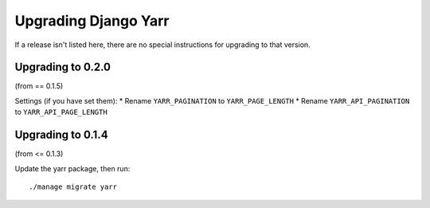 =====================
Upgrading Django Yarr
=====================

If a release isn't listed here, there are no special instructions for upgrading
to that version.


Upgrading to 0.2.0
==================

(from == 0.1.5)

Settings (if you have set them):
* Rename ``YARR_PAGINATION`` to ``YARR_PAGE_LENGTH``
* Rename ``YARR_API_PAGINATION`` to ``YARR_API_PAGE_LENGTH``


Upgrading to 0.1.4
==================

(from <= 0.1.3)

Update the yarr package, then run::

    ./manage migrate yarr
